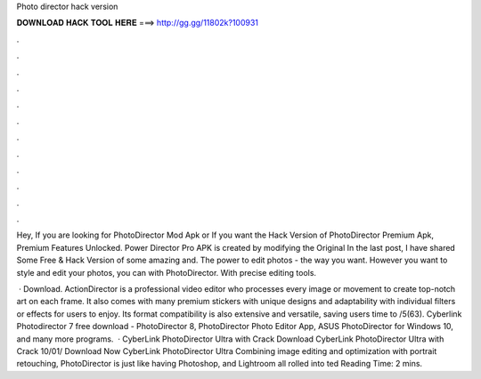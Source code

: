 Photo director hack version



𝐃𝐎𝐖𝐍𝐋𝐎𝐀𝐃 𝐇𝐀𝐂𝐊 𝐓𝐎𝐎𝐋 𝐇𝐄𝐑𝐄 ===> http://gg.gg/11802k?100931



.



.



.



.



.



.



.



.



.



.



.



.

Hey, If you are looking for PhotoDirector Mod Apk or If you want the Hack Version of PhotoDirector Premium Apk, Premium Features Unlocked. Power Director Pro APK is created by modifying the Original In the last post, I have shared Some Free & Hack Version of some amazing and. The power to edit photos - the way you want. However you want to style and edit your photos, you can with PhotoDirector. With precise editing tools.

 · Download. ActionDirector is a professional video editor who processes every image or movement to create top-notch art on each frame. It also comes with many premium stickers with unique designs and adaptability with individual filters or effects for users to enjoy. Its format compatibility is also extensive and versatile, saving users time to /5(63). Cyberlink Photodirector 7 free download - PhotoDirector 8, PhotoDirector Photo Editor App, ASUS PhotoDirector for Windows 10, and many more programs.  · CyberLink PhotoDirector Ultra with Crack Download CyberLink PhotoDirector Ultra with Crack 10/01/ Download Now CyberLink PhotoDirector Ultra Combining image editing and optimization with portrait retouching, PhotoDirector is just like having Photoshop, and Lightroom all rolled into ted Reading Time: 2 mins.
